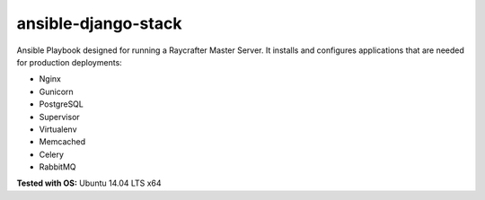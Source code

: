 ====================
ansible-django-stack
====================

.. image:: https://readthedocs.org/projects/ansible-django-stack/badge/?version=latest&style=flat
    :target: http://ansible-django-stack.readthedocs.org/en/latest/
    :alt: Documentation

Ansible Playbook designed for running a Raycrafter Master Server. It installs and configures applications that are needed for production deployments:

- Nginx
- Gunicorn
- PostgreSQL
- Supervisor
- Virtualenv
- Memcached
- Celery
- RabbitMQ

**Tested with OS:** Ubuntu 14.04 LTS x64
